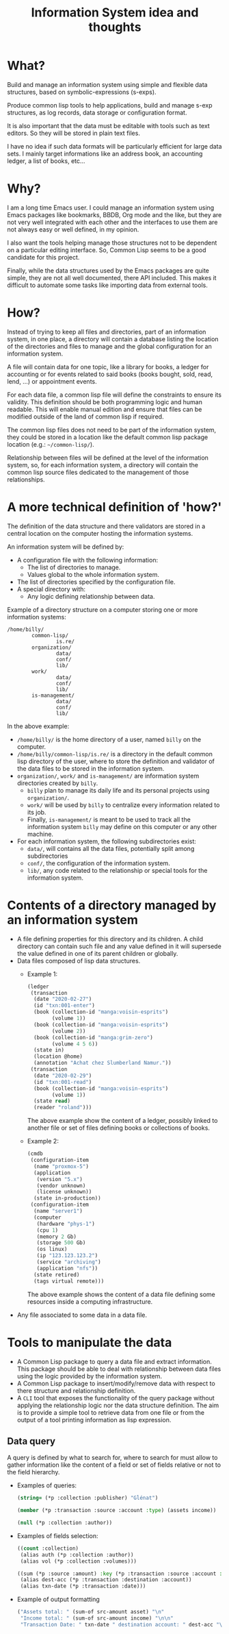 #+TITLE: Information System idea and thoughts

* What?
  :PROPERTIES:
  :ID:       4b2ab089-2cb7-4989-adfb-204e9c03d794
  :END:
  Build and manage an information system using simple and flexible
  data structures, based on symbolic-expressions (s-exps).

  Produce common lisp tools to help applications, build and manage
  s-exp structures, as log records, data storage or configuration
  format.

  It is also important that the data must be editable with tools such
  as text editors. So they will be stored in plain text files.

  I have no idea if such data formats will be particularly efficient
  for large data sets. I mainly target informations like an address
  book, an accounting ledger, a list of books, etc...
* Why?
  :PROPERTIES:
  :ID:       8964af5e-de79-4805-a3e5-33f5a9da5726
  :END:
  I am a long time Emacs user. I could manage an information system
  using Emacs packages like bookmarks, BBDB, Org mode and the like,
  but they are not very well integrated with each other and the
  interfaces to use them are not always easy or well defined, in my
  opinion.

  I also want the tools helping manage those structures not to be
  dependent on a particular editing interface. So, Common Lisp seems
  to be a good candidate for this project.

  Finally, while the data structures used by the Emacs packages are
  quite simple, they are not all well documented, there API included.
  This makes it difficult to automate some tasks like importing data
  from external tools.
* How?
  :PROPERTIES:
  :ID:       3b0d1bd9-815e-4abf-bf97-cf186a62c5b3
  :END:
  Instead of trying to keep all files and directories, part of an
  information system, in one place, a directory will contain a
  database listing the location of the directories and files to manage
  and the global configuration for an information system.

  A file will contain data for one topic, like a library for books, a
  ledger for accounting or for events related to said books (books
  bought, sold, read, lend, ...) or appointment events.
  
  For each data file, a common lisp file will define the constraints
  to ensure its validity. This definition should be both programming
  logic and human readable. This will enable manual edition and ensure
  that files can be modified outside of the land of common lisp if
  required.

  The common lisp files does not need to be part of the information
  system, they could be stored in a location like the default common
  lisp package location (e.g.: =~/common-lisp/=).

  Relationship between files will be defined at the level of the
  information system, so, for each information system, a directory
  will contain the common lisp source files dedicated to the
  management of those relationships.

* A more technical definition of 'how?'
  :PROPERTIES:
  :ID:       9c706d38-1bce-4096-b338-97f90738a4cc
  :END:
  The definition of the data structure and there validators are stored
  in a central location on the computer hosting the information
  systems.

  An information system will be defined by:
  - A configuration file with the following information:
    - The list of directories to manage.
    - Values global to the whole information system.
  - The list of directories specified by the configuration file.
  - A special directory with:
    - Any logic defining relationship between data.

  Example of a directory structure on a computer storing one or more
  information systems:
  #+begin_example
    /home/billy/
            common-lisp/
                    is.re/
            organization/
                    data/
                    conf/
                    lib/
            work/
                    data/
                    conf/
                    lib/
            is-management/
                    data/
                    conf/
                    lib/
  #+end_example

  In the above example:
  - =/home/billy/= is the home directory of a user, named =billy= on
    the computer.
  - =/home/billy/common-lisp/is.re/= is a directory in the default
    common lisp directory of the user, where to store the definition
    and validator of the data files to be stored in the information
    system.
  - =organization/=, =work/= and =is-management/= are information
    system directories created by =billy=.
    - =billy= plan to manage its daily life and its personal projects
      using =organization/=.
    - =work/= will be used by =billy= to centralize every information
      related to its job.
    - Finally, =is-management/= is meant to be used to track all the
      information system =billy= may define on this computer or any
      other machine.

  - For each information system, the following subdirectories exist:
    - =data/=, will contains all the data files, potentially split
      among subdirectories
    - =conf/=, the configuration of the information system.
    - =lib/=, any code related to the relationship or special tools
      for the information system.
* Contents of a directory managed by an information system
  :PROPERTIES:
  :ID:       0b7d237a-1b32-4aa8-90bc-01e00bbe7f8a
  :END:
  - A file defining properties for this directory and its children. A
    child directory can contain such file and any value defined in it
    will supersede the value defined in one of its parent children or
    globally.
  - Data files composed of lisp data structures.
    - Example 1:
      #+begin_src lisp
        (ledger
         (transaction
          (date "2020-02-27")
          (id "txn:001-enter")
          (book (collection-id "manga:voisin-esprits")
                (volume 1))
          (book (collection-id "manga:voisin-esprits")
                (volume 2))
          (book (collection-id "manga:grim-zero")
                (volume 4 5 6))
          (state in)
          (location @home)
          (annotation "Achat chez Slumberland Namur."))
         (transaction
          (date "2020-02-29")
          (id "txn:001-read")
          (book (collection-id "manga:voisin-esprits")
                (volume 1))
          (state read)
          (reader "roland")))
       #+end_src
       The above example show the content of a ledger, possibly linked
      to another file or set of files defining books or collections of
      books.
    - Example 2:
      #+begin_src lisp
        (cmdb
         (configuration-item
          (name "proxmox-5")
          (application
           (version "5.x")
           (vendor unknown)
           (license unknown))
          (state in-production))
         (configuration-item
          (name "server1")
          (computer
           (hardware "phys-1")
           (cpu 1)
           (memory 2 Gb)
           (storage 500 Gb)
           (os linux)
           (ip "123.123.123.2")
           (service "archiving")
           (application "nfs"))
          (state retired)
          (tags virtual remote)))
      #+end_src
      The above example shows the content of a data file defining some
      resources inside a computing infrastructure.
  - Any file associated to some data in a data file.
* Tools to manipulate the data
  :PROPERTIES:
  :ID:       4f1812bc-86e4-44c0-900a-ecd135cefef2
  :END:
  - A Common Lisp package to query a data file and extract
    information. This package should be able to deal with relationship
    between data files using the logic provided by the information
    system.
  - A Common Lisp package to insert/modify/remove data with respect to
    there structure and relationship definition.
  - A =CLI= tool that exposes the functionality of the query package
    without applying the relationship logic nor the data structure
    definition. The aim is to provide a simple tool to retrieve data
    from one file or from the output of a tool printing information as
    lisp expression.
** Data query
   :PROPERTIES:
   :ID:       fd06564a-560a-474d-9e6d-b84aea57cc2b
   :END:
   A query is defined by what to search for, where to search for  must allow to gather information like the content of a
   field or set of fields relative or not to the field hierarchy.

   - Examples of queries:
     #+begin_src lisp
       (string= (*p :collection :publisher) "Gĺénat")
     #+end_src

     #+begin_src lisp
       (member (*p :transaction :source :account :type) (assets income))
     #+end_src

     #+begin_src lisp
       (null (*p :collection :author))
     #+end_src

   - Examples of fields selection:
     #+begin_src lisp
       ((count :collection)
        (alias auth (*p :collection :author))
        (alias vol (*p :collection :volumes)))
     #+end_src

     #+begin_src lisp
       ((sum (*p :source :amount) :key (*p :transaction :source :account :type) :in src-amount)
        (alias dest-acc (*p :transaction :destination :account))
        (alias txn-date (*p :transaction :date)))
     #+end_src

   - Example of output formatting
     #+begin_src lisp
       ("Assets total: " (sum-of src-amount asset) "\n"
        "Income total: " (sum-of src-amount income) "\n\n"
        "Transaction Date: " txn-date " destination account: " dest-acc "\n")
     #+end_src
